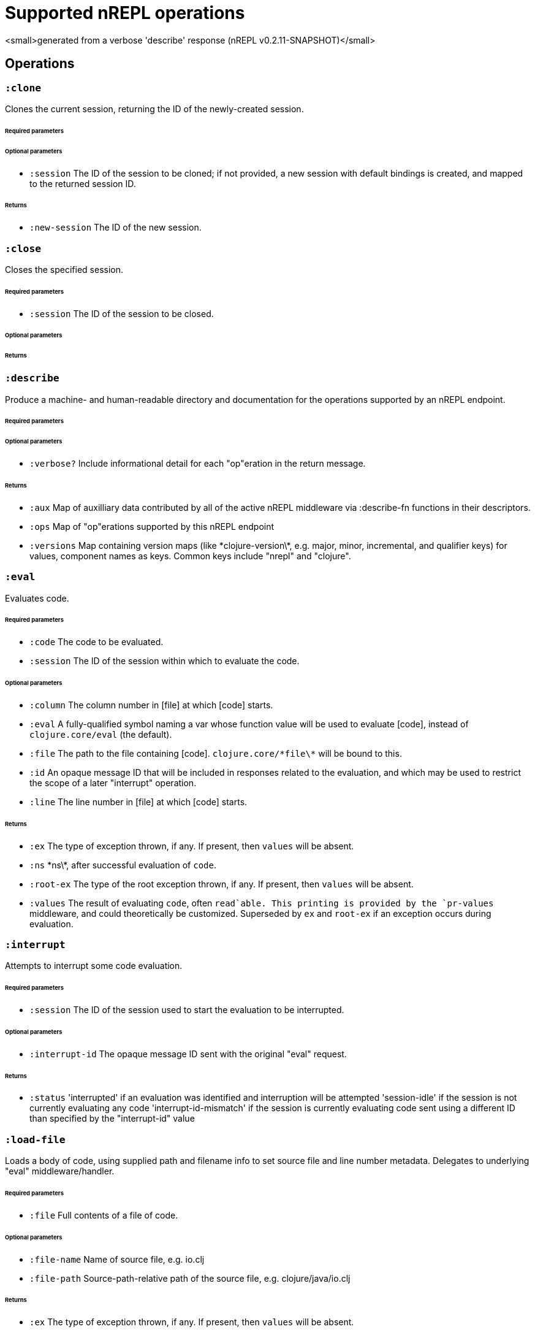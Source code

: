 ////
 This file is *generated* by #'nrepl.describe-test/update-op-docs
   **Do not edit!** 
////
# Supported nREPL operations

<small>generated from a verbose 'describe' response (nREPL v0.2.11-SNAPSHOT)</small>

## Operations

### `:clone`

Clones the current session, returning the ID of the newly-created session.

###### Required parameters



###### Optional parameters

* `:session` The ID of the session to be cloned; if not provided, a new session with default bindings is created, and mapped to the returned session ID.


###### Returns

* `:new-session` The ID of the new session.


### `:close`

Closes the specified session.

###### Required parameters

* `:session` The ID of the session to be closed.


###### Optional parameters



###### Returns



### `:describe`

Produce a machine- and human-readable directory and documentation for the operations supported by an nREPL endpoint.

###### Required parameters



###### Optional parameters

* `:verbose?` Include informational detail for each "op"eration in the return message.


###### Returns

* `:aux` Map of auxilliary data contributed by all of the active nREPL middleware via :describe-fn functions in their descriptors.
* `:ops` Map of "op"erations supported by this nREPL endpoint
* `:versions` Map containing version maps (like \*clojure-version\*, e.g. major, minor, incremental, and qualifier keys) for values, component names as keys. Common keys include "nrepl" and "clojure".


### `:eval`

Evaluates code.

###### Required parameters

* `:code` The code to be evaluated.
* `:session` The ID of the session within which to evaluate the code.


###### Optional parameters

* `:column` The column number in [file] at which [code] starts.
* `:eval` A fully-qualified symbol naming a var whose function value will be used to evaluate [code], instead of `clojure.core/eval` (the default).
* `:file` The path to the file containing [code]. `clojure.core/\*file\*` will be bound to this.
* `:id` An opaque message ID that will be included in responses related to the evaluation, and which may be used to restrict the scope of a later "interrupt" operation.
* `:line` The line number in [file] at which [code] starts.


###### Returns

* `:ex` The type of exception thrown, if any. If present, then `values` will be absent.
* `:ns` \*ns\*, after successful evaluation of `code`.
* `:root-ex` The type of the root exception thrown, if any. If present, then `values` will be absent.
* `:values` The result of evaluating `code`, often `read`able. This printing is provided by the `pr-values` middleware, and could theoretically be customized. Superseded by `ex` and `root-ex` if an exception occurs during evaluation.


### `:interrupt`

Attempts to interrupt some code evaluation.

###### Required parameters

* `:session` The ID of the session used to start the evaluation to be interrupted.


###### Optional parameters

* `:interrupt-id` The opaque message ID sent with the original "eval" request.


###### Returns

* `:status` 'interrupted' if an evaluation was identified and interruption will be attempted
'session-idle' if the session is not currently evaluating any code
'interrupt-id-mismatch' if the session is currently evaluating code sent using a different ID than specified by the "interrupt-id" value


### `:load-file`

Loads a body of code, using supplied path and filename info to set source file and line number metadata. Delegates to underlying "eval" middleware/handler.

###### Required parameters

* `:file` Full contents of a file of code.


###### Optional parameters

* `:file-name` Name of source file, e.g. io.clj
* `:file-path` Source-path-relative path of the source file, e.g. clojure/java/io.clj


###### Returns

* `:ex` The type of exception thrown, if any. If present, then `values` will be absent.
* `:ns` \*ns\*, after successful evaluation of `code`.
* `:root-ex` The type of the root exception thrown, if any. If present, then `values` will be absent.
* `:values` The result of evaluating `code`, often `read`able. This printing is provided by the `pr-values` middleware, and could theoretically be customized. Superseded by `ex` and `root-ex` if an exception occurs during evaluation.


### `:ls-sessions`

Lists the IDs of all active sessions.

###### Required parameters



###### Optional parameters



###### Returns

* `:sessions` A list of all available session IDs.


### `:stdin`

Add content from the value of "stdin" to \*in\* in the current session.

###### Required parameters

* `:stdin` Content to add to \*in\*.


###### Optional parameters



###### Returns

* `:status` A status of "need-input" will be sent if a session's \*in\* requires content in order to satisfy an attempted read operation.
